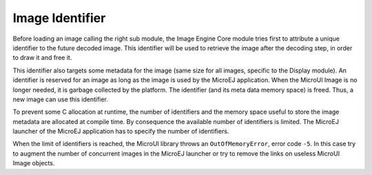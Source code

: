 Image Identifier
================

Before loading an image calling the right sub module, the Image Engine
Core module tries first to attribute a unique identifier to the future
decoded image. This identifier will be used to retrieve the image after
the decoding step, in order to draw it and free it.

This identifier also targets some metadata for the image (same size for
all images, specific to the Display module). An identifier is reserved
for an image as long as the image is used by the MicroEJ application.
When the MicroUI Image is no longer needed, it is garbage collected by
the platform. The identifier (and its meta data memory space) is freed.
Thus, a new image can use this identifier.

To prevent some C allocation at runtime, the number of identifiers and
the memory space useful to store the image metadata are allocated at
compile time. By consequence the available number of identifiers is
limited. The MicroEJ launcher of the MicroEJ application has to specify
the number of identifiers.

When the limit of identifiers is reached, the MicroUI library throws an
``OutOfMemoryError``, error code ``-5``. In this case try to augment the
number of concurrent images in the MicroEJ launcher or try to remove the
links on useless MicroUI Image objects.
